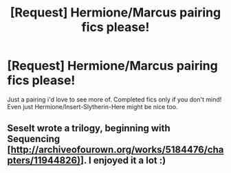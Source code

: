 #+TITLE: [Request] Hermione/Marcus pairing fics please!

* [Request] Hermione/Marcus pairing fics please!
:PROPERTIES:
:Author: -Mah-Cakiez-
:Score: 0
:DateUnix: 1515717489.0
:DateShort: 2018-Jan-12
:FlairText: Request
:END:
Just a pairing i'd love to see more of. Completed fics only if you don't mind! Even just Hermione/Insert-Slytherin-Here might be nice too.


** Seselt wrote a trilogy, beginning with Sequencing [[[http://archiveofourown.org/works/5184476/chapters/11944826)]]]. I enjoyed it a lot :)
:PROPERTIES:
:Author: mdwc2016
:Score: 2
:DateUnix: 1515908851.0
:DateShort: 2018-Jan-14
:END:
